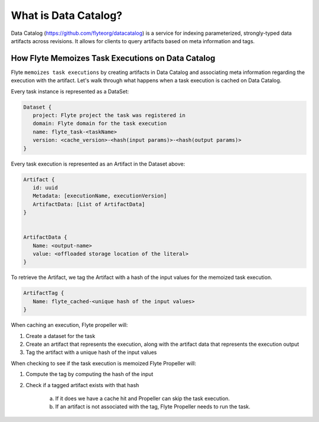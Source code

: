 .. _divedeep-catalog:

What is Data Catalog?
=====================

Data Catalog (https://github.com/flyteorg/datacatalog) is a service for indexing parameterized, strongly-typed data artifacts across revisions. It allows for clients to query artifacts based on meta information and tags.


How Flyte Memoizes Task Executions on Data Catalog
--------------------------------------------------

Flyte ``memoizes task executions`` by creating artifacts in Data Catalog and associating meta information regarding the execution with the artifact. Let's walk through what happens when a task execution is cached on Data Catalog.

Every task instance is represented as a DataSet:

.. code-block:: javascript

    Dataset {
       project: Flyte project the task was registered in
       domain: Flyte domain for the task execution
       name: flyte_task-<taskName>
       version: <cache_version>-<hash(input params)>-<hash(output params)>
    }

Every task execution is represented as an Artifact in the Dataset above:

.. code-block:: javascript

    Artifact {
       id: uuid
       Metadata: [executionName, executionVersion]
       ArtifactData: [List of ArtifactData]
    }


    ArtifactData {
       Name: <output-name>
       value: <offloaded storage location of the literal>
    }

To retrieve the Artifact, we tag the Artifact with a hash of the input values for the memoized task execution.

.. code-block:: javascript

    ArtifactTag {
       Name: flyte_cached-<unique hash of the input values>
    }

When caching an execution, Flyte propeller will:

1. Create a dataset for the task
2. Create an artifact that represents the execution, along with the artifact data that represents the execution output
3. Tag the artifact with a unique hash of the input values

When checking to see if the task execution is memoized Flyte Propeller will:

1. Compute the tag by computing the hash of the input
2. Check if a tagged artifact exists with that hash

    a. If it does we have a cache hit and Propeller can skip the task execution.
    b. If an artifact is not associated with the tag, Flyte Propeller needs to run the task.
